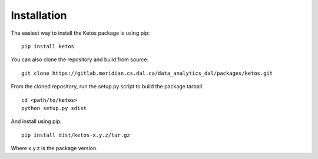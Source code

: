 Installation
=============

The easiest way to install the Ketos package is using pip: ::

    pip install ketos

You can also clone the repository and build from source: ::

    git clone https://gitlab.meridian.cs.dal.ca/data_analytics_dal/packages/ketos.git

From the cloned repository, run the setup.py script to build the package tarball::

    cd <path/to/ketos>
    python setup.py sdist

And install using pip::

    pip install dist/ketos-x.y.z/tar.gz

Where x.y.z is the package version.


